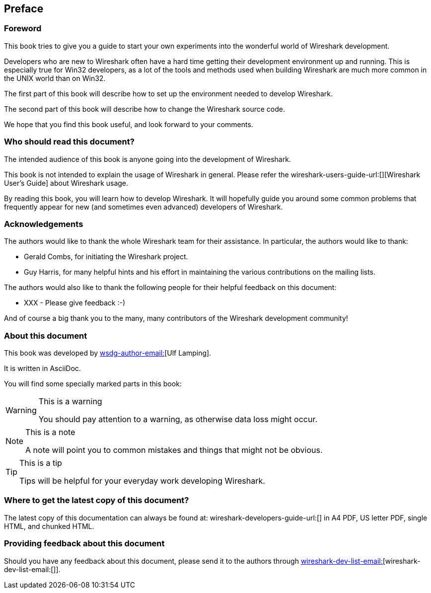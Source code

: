 

++++++++++++++++++++++++++++++++++++++
<!-- $Id$ -->
++++++++++++++++++++++++++++++++++++++
    
[[Preface]]

[preface]
== Preface

[[PreForeword]]

=== Foreword

This book tries to give you a guide to start your own experiments into 
the wonderful world of Wireshark development.

Developers who are new to Wireshark often have a hard time getting 
their development environment up and running. This is
especially true for Win32 developers, as a lot of the tools and methods
used when building Wireshark are much more common in the UNIX world than
on Win32.

The first part of this book will describe how to set up the environment 
needed to develop Wireshark.

The second part of this book will describe how to change the Wireshark 
source code.

We hope that you find this book useful, and look forward to your comments.

[[PreAudience]]

=== Who should read this document?

The intended audience of this book is anyone going into the development of 
Wireshark.

This book is not intended to explain the usage of Wireshark in general. 
Please refer the 
wireshark-users-guide-url:[][Wireshark User's Guide] about Wireshark usage.

By reading this book, you will learn how to develop Wireshark. It will 
hopefully guide you around some common problems that frequently appear for 
new (and sometimes even advanced) developers of Wireshark.

[[PreAck]]

=== Acknowledgements

The authors would like to thank the whole Wireshark team for their 
assistance. In particular, the authors would like to thank:

* Gerald Combs, for initiating the Wireshark project.

* Guy Harris, for many helpful hints and his effort in maintaining
the various contributions on the mailing lists.

The authors would also like to thank the following people for their 
helpful feedback on this document:

* XXX - Please give feedback :-)

And of course a big thank you to the many, many contributors of the 
Wireshark development community!

[[PreAbout]]

=== About this document

// XXX - Convert to document attribute
This book was developed by mailto:wsdg-author-email:[][Ulf Lamping].

It is written in AsciiDoc.

You will find some specially marked parts in this book:

[WARNING]
.This is a warning
====
You should pay attention to a warning, as otherwise data loss might occur.
====

[NOTE]
.This is a note
====
A note will point you to common mistakes and things that might not be 
obvious.
====

[TIP]
.This is a tip
====
Tips will be helpful for your everyday work developing Wireshark.
====

[[PreDownload]]

=== Where to get the latest copy of this document?

The latest copy of this documentation can always be found at: 
wireshark-developers-guide-url:[] in A4 PDF, US letter PDF, single HTML, and chunked HTML.

[[PreFeedback]]

=== Providing feedback about this document

Should you have any feedback about this document, please send it 
to the authors through mailto:wireshark-dev-list-email:[][wireshark-dev-list-email:[]].



